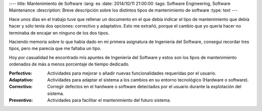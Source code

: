 
:---
title: Mantenimiento de Software
:lang: es
:date: 2014/10/11 21:00:00
:tags: Software Engineering, Software Maintenance
:description: Breve descripción sobre los distintos tipos de mantenimiento de software
:type: text
---

Hace unos días en el trabajo tuve que rellenar un documento en el que debía indicar el tipo de mantenimiento que debía hacer y sólo tenía dos opciones: correctivo y adaptativo. Esto me extrañó, porque el cambio que yo quería hacer no terminaba de encajar en ninguno de los dos tipos. 

Haciendo memoria sobre lo que había dado en mi primera asignatura de Ingeniería del Software, conseguí recordar tres tipos, pero me parecía que me faltaba un tipo.

Hoy por casualidad he encontrado mis apuntes de Ingeniería del Software y estos son los tipos de mantenimiento ordenados de más a menos porcentaje de tiempo dedicado.

.. TEASER_END

:Perfectivo:
	Actividades para mejorar o añadir nuevas funcionalidades requeridas por el usuario.

:Adaptativo:
	Actividades para adaptar el sistema a los cambios en su entorno tecnológico (Hardware o software).

:Correctivo:
	Corregir defectos en el hardware o software detectados por el usuario durante la explotación del sistema. 

:Preventivo:
	Actividades para facilitar el mantenimiento del futuro sistema.

